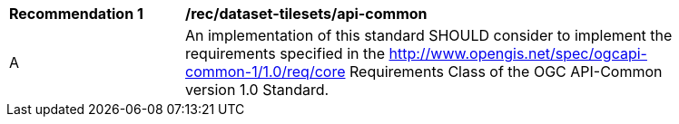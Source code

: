 [[rec_dataset-tilesets_api-common]]
[width="90%",cols="2,6a"]
|===
^|*Recommendation {counter:rec-id}* |*/rec/dataset-tilesets/api-common*
^|A |An implementation of this standard SHOULD consider to implement the requirements specified in the http://www.opengis.net/spec/ogcapi-common-1/1.0/req/core Requirements Class of the OGC API-Common version 1.0 Standard.
|===
